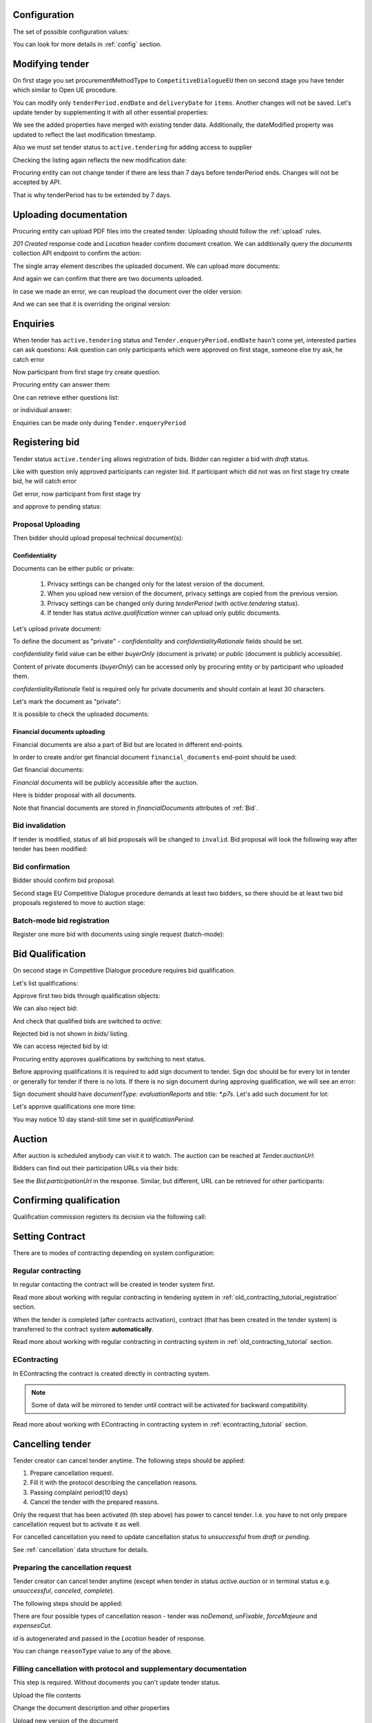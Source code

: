 .. _tutorial_stage2EU:

Configuration
-------------

The set of possible configuration values:

.. csv-table::
   :file: csv/config-eu-stage2.csv
   :header-rows: 1

You can look for more details in :ref:`config` section.

Modifying tender
----------------

On first stage you set procurementMethodType to ``CompetitiveDialogueEU`` then on second stage you have tender which similar to Open UE procedure.

You can modify only ``tenderPeriod.endDate`` and ``deliveryDate`` for ``items``. Another changes will not be saved.
Let's update tender by supplementing it with all other essential properties:

.. http:example:: tutorial/stage2/EU/patch-tender-periods.http
   :code:

.. XXX body is empty for some reason (printf fails)

We see the added properties have merged with existing tender data. Additionally, the dateModified property was updated to reflect the last modification timestamp.

Also we must set tender status to ``active.tendering`` for adding access to supplier

.. http:example:: tutorial/stage2/EU/tender-activate.http
   :code:


Checking the listing again reflects the new modification date:

.. http:example:: tutorial/stage2/EU/tender-listing-after-patch.http
   :code:

Procuring entity can not change tender if there are less than 7 days before tenderPeriod ends. Changes will not be accepted by API.

.. http:example:: tutorial/stage2/EU/update-tender-after-enqiery.http
   :code:

That is why tenderPeriod has to be extended by 7 days.

.. http:example:: tutorial/stage2/EU/update-tender-after-enqiery-with-update-periods.http
   :code:

.. index:: Document

Uploading documentation
-----------------------

Procuring entity can upload PDF files into the created tender. Uploading should
follow the :ref:`upload` rules.

.. http:example:: tutorial/stage2/EU/upload-tender-notice.http
   :code:

`201 Created` response code and `Location` header confirm document creation.
We can additionally query the `documents` collection API endpoint to confirm the
action:

.. http:example:: tutorial/stage2/EU/tender-documents.http
   :code:

The single array element describes the uploaded document. We can upload more documents:

.. http:example:: tutorial/stage2/EU/upload-award-criteria.http
   :code:

And again we can confirm that there are two documents uploaded.

.. http:example:: tutorial/stage2/EU/tender-documents-2.http
   :code:

In case we made an error, we can reupload the document over the older version:

.. http:example:: tutorial/stage2/EU/update-award-criteria.http
   :code:

And we can see that it is overriding the original version:

.. http:example:: tutorial/stage2/EU/tender-documents-3.http
   :code:


.. index:: Enquiries, Question, Answer

Enquiries
---------

When tender has ``active.tendering`` status and ``Tender.enqueryPeriod.endDate``  hasn't come yet, interested parties can ask questions:
Ask question can only participants which were approved on first stage, someone else try ask, he catch error

.. http:example:: tutorial/stage2/EU/ask-question-bad-participant.http
   :code:

Now participant from first stage try create question.

.. http:example:: tutorial/stage2/EU/ask-question.http
   :code:

Procuring entity can answer them:

.. http:example:: tutorial/stage2/EU/answer-question.http
   :code:

One can retrieve either questions list:

.. http:example:: tutorial/stage2/EU/list-question.http
   :code:

or individual answer:

.. http:example:: tutorial/stage2/EU/get-answer.http
   :code:


Enquiries can be made only during ``Tender.enqueryPeriod``

.. http:example:: tutorial/stage2/EU/ask-question-after-enquiry-period.http
   :code:


.. index:: Bidding

Registering bid
---------------

Tender status ``active.tendering`` allows registration of bids.
Bidder can register a bid with `draft` status.

Like with question only approved participants can register bid.
If participant which did not was on first stage try create bid, he will catch error

.. http:example:: tutorial/stage2/EU/try-register-bidder.http
   :code:

Get error, now participant from first stage try

.. http:example:: tutorial/stage2/EU/register-bidder.http
   :code:

and approve to pending status:

.. http:example:: tutorial/stage2/EU/activate-bidder.http
   :code:

Proposal Uploading
~~~~~~~~~~~~~~~~~~

Then bidder should upload proposal technical document(s):

.. http:example:: tutorial/stage2/EU/upload-bid-proposal.http
   :code:

Confidentiality
^^^^^^^^^^^^^^^

Documents can be either public or private:

  1. Privacy settings can be changed only for the latest version of the document.
  2. When you upload new version of the document, privacy settings are copied from the previous version.
  3. Privacy settings can be changed only during `tenderPeriod` (with `active.tendering` status).
  4. If tender has status `active.qualification` winner can upload only public documents.

Let's upload private document:

.. http:example:: tutorial/stage2/EU/upload-bid-private-proposal.http
   :code:

To define the document as "private" - `confidentiality` and `confidentialityRationale` fields should be set.

`confidentiality` field value can be either `buyerOnly` (document is private) or `public` (document is publicly accessible).

Content of private documents (`buyerOnly`) can be accessed only by procuring entity or by participant who uploaded them.

`confidentialityRationale` field is required only for private documents and should contain at least 30 characters.

Let's mark the document as "private":

.. http:example:: tutorial/stage2/EU/mark-bid-doc-private.http
   :code:

It is possible to check the uploaded documents:

.. http:example:: tutorial/stage2/EU/bidder-documents.http
   :code:

.. _stage2EU_envelopes:

Financial documents uploading
^^^^^^^^^^^^^^^^^^^^^^^^^^^^^

Financial documents are also a part of Bid but are located in different end-points.

In order to create and/or get financial document ``financial_documents`` end-point should be used:

.. http:example:: tutorial/stage2/EU/upload-bid-financial-document-proposal.http
   :code:

Get financial documents:

.. http:example:: tutorial/stage2/EU/bidder-financial-documents.http
   :code:


`Financial` documents will be publicly accessible after the auction.

Here is bidder proposal with all documents.

.. http:example:: tutorial/stage2/EU/bidder-view-financial-documents.http
   :code:

Note that financial documents are stored in `financialDocuments` attributes of :ref:`Bid`.


Bid invalidation
~~~~~~~~~~~~~~~~

If tender is modified, status of all bid proposals will be changed to ``invalid``. Bid proposal will look the following way after tender has been modified:

.. http:example:: tutorial/stage2/EU/bidder-after-changing-tender.http
   :code:

Bid confirmation
~~~~~~~~~~~~~~~~

Bidder should confirm bid proposal:

.. http:example:: tutorial/stage2/EU/bidder-activate-after-changing-tender.http
   :code:

Second stage EU Competitive Dialogue procedure demands at least two bidders, so there should be at least two bid proposals registered to move to auction stage:

.. http:example:: tutorial/stage2/EU/register-2nd-bidder.http
   :code:

Batch-mode bid registration
~~~~~~~~~~~~~~~~~~~~~~~~~~~

Register one more bid with documents using single request (batch-mode):

.. http:example:: tutorial/stage2/EU/register-3rd-bidder.http
   :code:


.. index:: Awarding, Qualification

Bid Qualification
-----------------

On second stage in Competitive Dialogue procedure requires bid qualification.

Let's list qualifications:


.. http:example:: tutorial/stage2/EU/qualifications-listing.http
   :code:

Approve first two bids through qualification objects:

.. http:example:: tutorial/stage2/EU/approve-qualification1.http
   :code:

.. http:example:: tutorial/stage2/EU/approve-qualification2.http
   :code:

We can also reject bid:

.. http:example:: tutorial/stage2/EU/reject-qualification3.http
   :code:

And check that qualified bids are switched to `active`:

.. http:example:: tutorial/stage2/EU/qualificated-bids-view.http
   :code:

Rejected bid is not shown in `bids/` listing.

We can access rejected bid by id:

.. http:example:: tutorial/stage2/EU/rejected-bid-view.http
   :code:

Procuring entity approves qualifications by switching to next status.

Before approving qualifications it is required to add sign document to tender. Sign doc should be for every lot in tender or generally for tender if there is no lots. If there is no sign document during approving qualification, we will see an error:

.. http:example:: tutorial/stage2/EU/pre-qualification-sign-doc-is-required.http
   :code:

Sign document should have `documentType: evaluationReports` and `title: *.p7s`. Let's add such document for lot:

.. http:example:: tutorial/stage2/EU/upload-evaluation-reports-doc.http
   :code:

Let's approve qualifications one more time:

.. http:example:: tutorial/stage2/EU/pre-qualification-confirmation.http
   :code:

You may notice 10 day stand-still time set in `qualificationPeriod`.

Auction
-------

After auction is scheduled anybody can visit it to watch. The auction can be reached at `Tender.auctionUrl`:

.. http:example:: tutorial/stage2/EU/auction-url.http
   :code:

Bidders can find out their participation URLs via their bids:

.. http:example:: tutorial/stage2/EU/bidder-participation-url.http
   :code:

See the `Bid.participationUrl` in the response. Similar, but different, URL can be retrieved for other participants:

.. http:example:: tutorial/stage2/EU/bidder2-participation-url.http
   :code:

Confirming qualification
------------------------

Qualification commission registers its decision via the following call:

.. http:example:: tutorial/stage2/EU/confirm-qualification.http
   :code:


.. index:: Setting Contract

Setting Contract
----------------

There are to modes of contracting depending on system configuration:

Regular contracting
~~~~~~~~~~~~~~~~~~~

In regular contacting the contract will be created in tender system first.

Read more about working with regular contracting in tendering system in :ref:`old_contracting_tutorial_registration` section.

When the tender is completed (after contracts activation), contract (that has been created in the tender system) is transferred to the contract system **automatically**.

Read more about working with regular contracting in contracting system in :ref:`old_contracting_tutorial` section.

EContracting
~~~~~~~~~~~~

In EContracting the contract is created directly in contracting system.

.. note::
    Some of data will be mirrored to tender until contract will be activated for backward compatibility.

Read more about working with EContracting in contracting system in :ref:`econtracting_tutorial` section.


Cancelling tender
-----------------

Tender creator can cancel tender anytime. The following steps should be applied:

1. Prepare cancellation request.
2. Fill it with the protocol describing the cancellation reasons.
3. Passing complaint period(10 days)
4. Cancel the tender with the prepared reasons.

Only the request that has been activated (th step above) has power to
cancel tender.  I.e.  you have to not only prepare cancellation request but
to activate it as well.

For cancelled cancellation you need to update cancellation status to `unsuccessful`
from `draft` or `pending`.

See :ref:`cancellation` data structure for details.

Preparing the cancellation request
~~~~~~~~~~~~~~~~~~~~~~~~~~~~~~~~~~

Tender creator can cancel tender anytime (except when tender in status `active.auction` or in terminal status e.g. `unsuccessful`, `canceled`, `complete`).

The following steps should be applied:

There are four possible types of cancellation reason - tender was `noDemand`, `unFixable`, `forceMajeure` and `expensesCut`.

`id` is autogenerated and passed in the `Location` header of response.

.. http:example:: tutorial/stage2/EU/prepare-cancellation.http
   :code:

You can change ``reasonType`` value to any of the above.

.. http:example:: tutorial/stage2/EU/update-cancellation-reasonType.http
   :code:

Filling cancellation with protocol and supplementary documentation
~~~~~~~~~~~~~~~~~~~~~~~~~~~~~~~~~~~~~~~~~~~~~~~~~~~~~~~~~~~~~~~~~~

This step is required. Without documents you can't update tender status.

Upload the file contents

.. http:example:: tutorial/stage2/EU/upload-cancellation-doc.http
   :code:

Change the document description and other properties


.. http:example:: tutorial/stage2/EU/patch-cancellation.http
   :code:

Upload new version of the document


.. http:example:: tutorial/stage2/EU/update-cancellation-doc.http
   :code:

Passing Complaint Period
~~~~~~~~~~~~~~~~~~~~~~~~

For activate complaint period, you need to update cancellation from `draft` to `pending`.

.. http:example:: tutorial/stage2/EU/pending-cancellation.http
   :code:

When cancellation in `pending` status the tender owner is prohibited from all actions on the tender.

Activating the request and cancelling tender
~~~~~~~~~~~~~~~~~~~~~~~~~~~~~~~~~~~~~~~~~~~~

if the complaint period(duration 10 days) is over and there were no complaints or
all complaints are canceled, then cancellation will automatically update status to `active`.

.. http:example:: tutorial/stage2/EU/active-cancellation.http
   :code:
